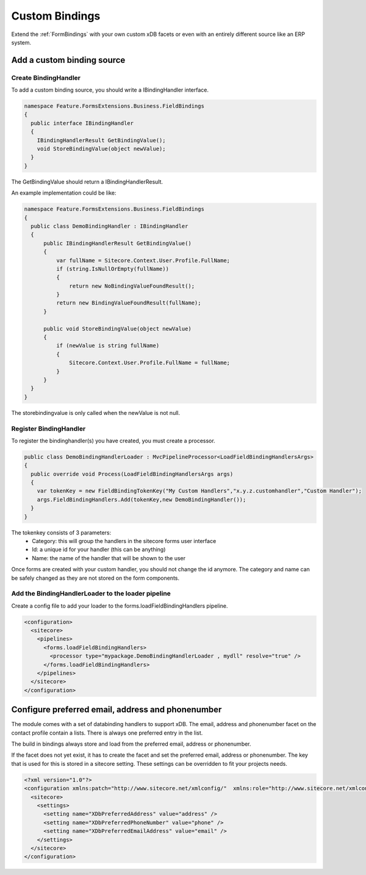 ===============
Custom Bindings
===============

Extend the :ref:`FormBindings` with  your own custom xDB facets or even with an entirely different source like an ERP system.

Add a custom binding source
===========================

Create BindingHandler
---------------------

To add a custom binding source, you should write a IBindingHandler interface.

.. code-block:: c#

  namespace Feature.FormsExtensions.Business.FieldBindings
  {
    public interface IBindingHandler
    {
      IBindingHandlerResult GetBindingValue();
      void StoreBindingValue(object newValue);
    }
  }

The GetBindingValue should return a IBindingHandlerResult.

An example implementation could be like:

.. code-block:: c#

  namespace Feature.FormsExtensions.Business.FieldBindings
  {
    public class DemoBindingHandler : IBindingHandler
    {
        public IBindingHandlerResult GetBindingValue()
        {
            var fullName = Sitecore.Context.User.Profile.FullName;
            if (string.IsNullOrEmpty(fullName))
            {
                return new NoBindingValueFoundResult();
            }
            return new BindingValueFoundResult(fullName);
        }

        public void StoreBindingValue(object newValue)
        {
            if (newValue is string fullName)
            {
                Sitecore.Context.User.Profile.FullName = fullName;
            }
        }
    }
  }

The storebindingvalue is only called when the newValue is not null.

Register BindingHandler
-----------------------

To register the bindinghandler(s) you have created, you must create a processor.

.. code-block:: c#

  public class DemoBindingHandlerLoader : MvcPipelineProcessor<LoadFieldBindingHandlersArgs>
  {
    public override void Process(LoadFieldBindingHandlersArgs args)
    {
      var tokenKey = new FieldBindingTokenKey("My Custom Handlers","x.y.z.customhandler","Custom Handler");
      args.FieldBindingHandlers.Add(tokenKey,new DemoBindingHandler());
    }
  }

The tokenkey consists of 3 parameters:
  - Category: this will group the handlers in the sitecore forms user interface
  - Id: a unique id for your handler (this can be anything)
  - Name: the name of the handler that will be shown to the user

Once forms are created with your custom handler, you should not change the id anymore. 
The category and name can be safely changed as they are not stored on the form components.


Add the BindingHandlerLoader to the loader pipeline
---------------------------------------------------

Create a config file to add your loader to the forms.loadFieldBindingHandlers pipeline.

.. code-block:: xml

  <configuration>
    <sitecore>
      <pipelines>
        <forms.loadFieldBindingHandlers>
          <processor type="mypackage.DemoBindingHandlerLoader , mydll" resolve="true" />
        </forms.loadFieldBindingHandlers>
      </pipelines>
    </sitecore>
  </configuration>


Configure preferred email, address and phonenumber
==================================================

The module comes with a set of databinding handlers to support xDB. 
The email, address and phonenumber facet on the contact profile contain a lists. 
There is always one preferred entry in the list.

The build in bindings always store and load from the preferred email, address or phonenumber.

If the facet does not yet exist, it has to create the facet and set the preferred email, address or phonenumber. 
The key that is used for this is stored in a sitecore setting. 
These settings can be overridden to fit your projects needs.

.. code-block:: xml

  <?xml version="1.0"?>
  <configuration xmlns:patch="http://www.sitecore.net/xmlconfig/"  xmlns:role="http://www.sitecore.net/xmlconfig/role/">
    <sitecore>
      <settings>
        <setting name="XDbPreferredAddress" value="address" />
        <setting name="XDbPreferredPhoneNumber" value="phone" />
        <setting name="XDbPreferredEmailAddress" value="email" />
      </settings>
    </sitecore>
  </configuration>
